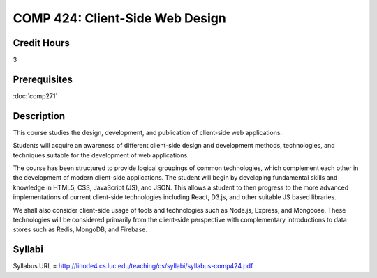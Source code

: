 .. index:: client-side web design
   web design

COMP 424: Client-Side Web Design
=======================================================

Credit Hours
-----------------------------------

3

Prerequisites
----------------------------

:doc:`comp271`


Description
----------------------------

This course studies the design, development, and publication of client-side web applications.

Students will acquire an awareness of different client-side design and development methods, technologies, and techniques suitable for the development of web applications.

The course has been structured to provide logical groupings of common technologies, which complement each other in the development of modern client-side applications. The student will begin by developing fundamental skills and knowledge in HTML5, CSS, JavaScript (JS), and JSON. This allows a student to then progress to the more advanced implementations of current client-side technologies including React, D3.js, and other suitable JS based libraries.

We shall also consider client-side usage of tools and technologies such as Node.js, Express, and Mongoose. These technologies will be considered primarily from the client-side perspective with complementary introductions to data stores such as Redis, MongoDB, and Firebase.

Syllabi
-------------

Syllabus URL = http://linode4.cs.luc.edu/teaching/cs/syllabi/syllabus-comp424.pdf
